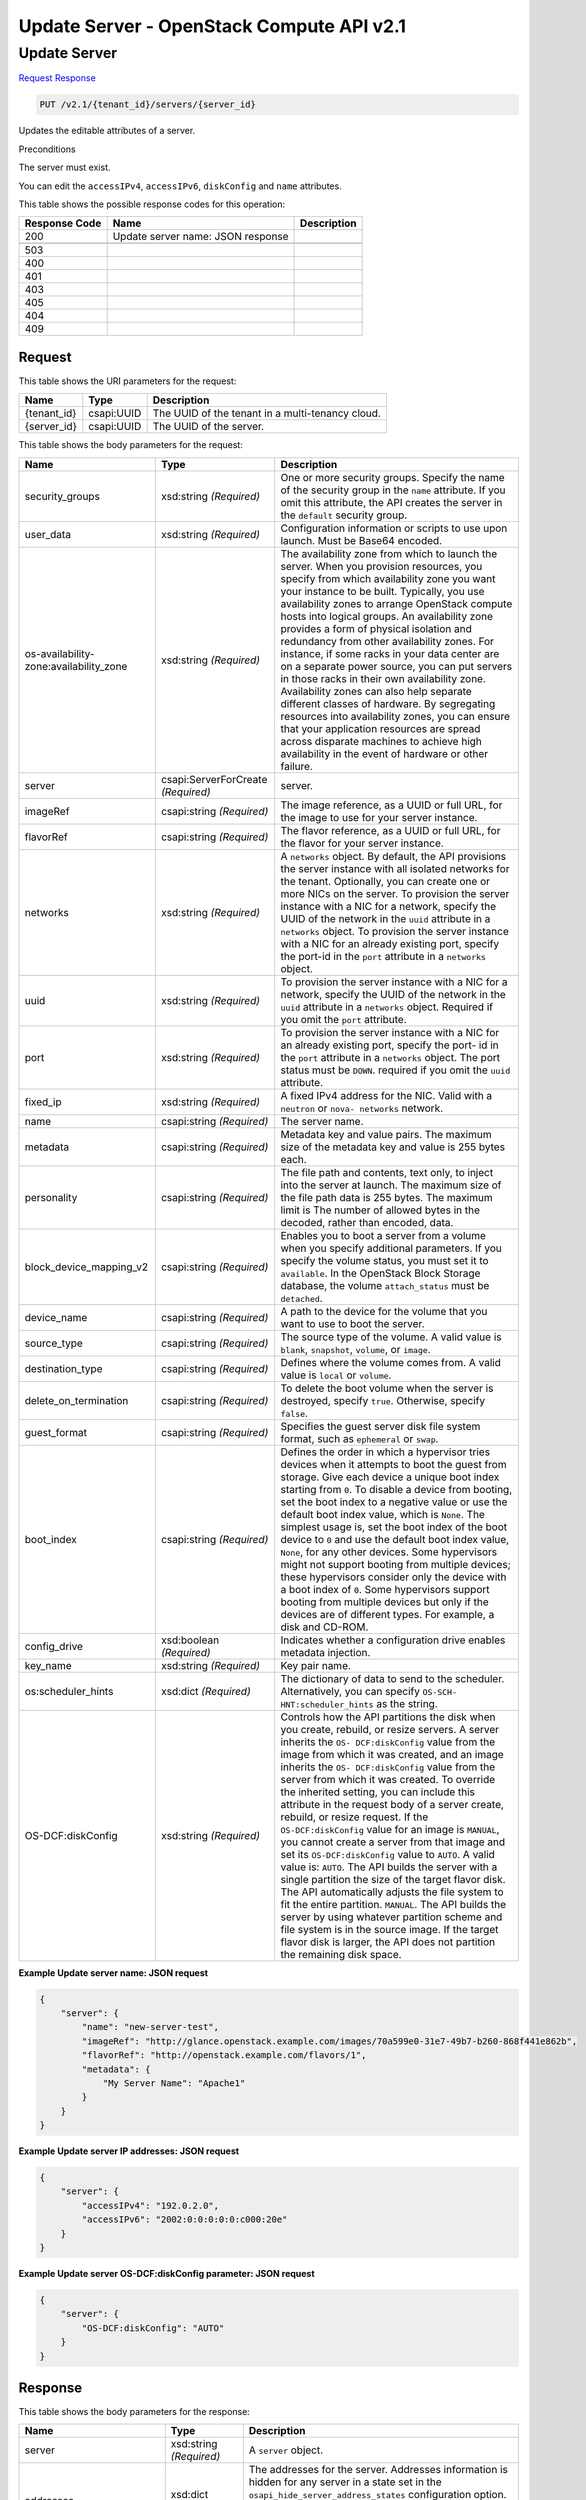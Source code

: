 =============================================================================
Update Server -  OpenStack Compute API v2.1
=============================================================================

Update Server
~~~~~~~~~~~~~~~~~~~~~~~~~

`Request <PUT_update_server_v2.1_tenant_id_servers_server_id_.rst#request>`__
`Response <PUT_update_server_v2.1_tenant_id_servers_server_id_.rst#response>`__

.. code-block:: javascript

    PUT /v2.1/{tenant_id}/servers/{server_id}

Updates the editable attributes of a server.

Preconditions

The server must exist.

You can edit the ``accessIPv4``, ``accessIPv6``, ``diskConfig`` and ``name`` attributes.



This table shows the possible response codes for this operation:


+--------------------------+-------------------------+-------------------------+
|Response Code             |Name                     |Description              |
+==========================+=========================+=========================+
|200                       |Update server name: JSON |                         |
|                          |response                 |                         |
+--------------------------+-------------------------+-------------------------+
+--------------------------+-------------------------+-------------------------+
|503                       |                         |                         |
+--------------------------+-------------------------+-------------------------+
|400                       |                         |                         |
+--------------------------+-------------------------+-------------------------+
|401                       |                         |                         |
+--------------------------+-------------------------+-------------------------+
|403                       |                         |                         |
+--------------------------+-------------------------+-------------------------+
|405                       |                         |                         |
+--------------------------+-------------------------+-------------------------+
|404                       |                         |                         |
+--------------------------+-------------------------+-------------------------+
|409                       |                         |                         |
+--------------------------+-------------------------+-------------------------+


Request
^^^^^^^^^^^^^^^^^

This table shows the URI parameters for the request:

+--------------------------+-------------------------+-------------------------+
|Name                      |Type                     |Description              |
+==========================+=========================+=========================+
|{tenant_id}               |csapi:UUID               |The UUID of the tenant   |
|                          |                         |in a multi-tenancy cloud.|
+--------------------------+-------------------------+-------------------------+
|{server_id}               |csapi:UUID               |The UUID of the server.  |
+--------------------------+-------------------------+-------------------------+





This table shows the body parameters for the request:

+--------------------------+-------------------------+-------------------------+
|Name                      |Type                     |Description              |
+==========================+=========================+=========================+
|security_groups           |xsd:string *(Required)*  |One or more security     |
|                          |                         |groups. Specify the name |
|                          |                         |of the security group in |
|                          |                         |the ``name`` attribute.  |
|                          |                         |If you omit this         |
|                          |                         |attribute, the API       |
|                          |                         |creates the server in    |
|                          |                         |the ``default`` security |
|                          |                         |group.                   |
+--------------------------+-------------------------+-------------------------+
|user_data                 |xsd:string *(Required)*  |Configuration            |
|                          |                         |information or scripts   |
|                          |                         |to use upon launch. Must |
|                          |                         |be Base64 encoded.       |
+--------------------------+-------------------------+-------------------------+
|os-availability-          |xsd:string *(Required)*  |The availability zone    |
|zone:availability_zone    |                         |from which to launch the |
|                          |                         |server. When you         |
|                          |                         |provision resources, you |
|                          |                         |specify from which       |
|                          |                         |availability zone you    |
|                          |                         |want your instance to be |
|                          |                         |built. Typically, you    |
|                          |                         |use availability zones   |
|                          |                         |to arrange OpenStack     |
|                          |                         |compute hosts into       |
|                          |                         |logical groups. An       |
|                          |                         |availability zone        |
|                          |                         |provides a form of       |
|                          |                         |physical isolation and   |
|                          |                         |redundancy from other    |
|                          |                         |availability zones. For  |
|                          |                         |instance, if some racks  |
|                          |                         |in your data center are  |
|                          |                         |on a separate power      |
|                          |                         |source, you can put      |
|                          |                         |servers in those racks   |
|                          |                         |in their own             |
|                          |                         |availability zone.       |
|                          |                         |Availability zones can   |
|                          |                         |also help separate       |
|                          |                         |different classes of     |
|                          |                         |hardware. By segregating |
|                          |                         |resources into           |
|                          |                         |availability zones, you  |
|                          |                         |can ensure that your     |
|                          |                         |application resources    |
|                          |                         |are spread across        |
|                          |                         |disparate machines to    |
|                          |                         |achieve high             |
|                          |                         |availability in the      |
|                          |                         |event of hardware or     |
|                          |                         |other failure.           |
+--------------------------+-------------------------+-------------------------+
|server                    |csapi:ServerForCreate    |server.                  |
|                          |*(Required)*             |                         |
+--------------------------+-------------------------+-------------------------+
|imageRef                  |csapi:string *(Required)*|The image reference, as  |
|                          |                         |a UUID or full URL, for  |
|                          |                         |the image to use for     |
|                          |                         |your server instance.    |
+--------------------------+-------------------------+-------------------------+
|flavorRef                 |csapi:string *(Required)*|The flavor reference, as |
|                          |                         |a UUID or full URL, for  |
|                          |                         |the flavor for your      |
|                          |                         |server instance.         |
+--------------------------+-------------------------+-------------------------+
|networks                  |xsd:string *(Required)*  |A ``networks`` object.   |
|                          |                         |By default, the API      |
|                          |                         |provisions the server    |
|                          |                         |instance with all        |
|                          |                         |isolated networks for    |
|                          |                         |the tenant. Optionally,  |
|                          |                         |you can create one or    |
|                          |                         |more NICs on the server. |
|                          |                         |To provision the server  |
|                          |                         |instance with a NIC for  |
|                          |                         |a network, specify the   |
|                          |                         |UUID of the network in   |
|                          |                         |the ``uuid`` attribute   |
|                          |                         |in a ``networks``        |
|                          |                         |object. To provision the |
|                          |                         |server instance with a   |
|                          |                         |NIC for an already       |
|                          |                         |existing port, specify   |
|                          |                         |the port-id in the       |
|                          |                         |``port`` attribute in a  |
|                          |                         |``networks`` object.     |
+--------------------------+-------------------------+-------------------------+
|uuid                      |xsd:string *(Required)*  |To provision the server  |
|                          |                         |instance with a NIC for  |
|                          |                         |a network, specify the   |
|                          |                         |UUID of the network in   |
|                          |                         |the ``uuid`` attribute   |
|                          |                         |in a ``networks``        |
|                          |                         |object. Required if you  |
|                          |                         |omit the ``port``        |
|                          |                         |attribute.               |
+--------------------------+-------------------------+-------------------------+
|port                      |xsd:string *(Required)*  |To provision the server  |
|                          |                         |instance with a NIC for  |
|                          |                         |an already existing      |
|                          |                         |port, specify the port-  |
|                          |                         |id in the ``port``       |
|                          |                         |attribute in a           |
|                          |                         |``networks`` object. The |
|                          |                         |port status must be      |
|                          |                         |``DOWN``. required if    |
|                          |                         |you omit the ``uuid``    |
|                          |                         |attribute.               |
+--------------------------+-------------------------+-------------------------+
|fixed_ip                  |xsd:string *(Required)*  |A fixed IPv4 address for |
|                          |                         |the NIC. Valid with a    |
|                          |                         |``neutron`` or ``nova-   |
|                          |                         |networks`` network.      |
+--------------------------+-------------------------+-------------------------+
|name                      |csapi:string *(Required)*|The server name.         |
+--------------------------+-------------------------+-------------------------+
|metadata                  |csapi:string *(Required)*|Metadata key and value   |
|                          |                         |pairs. The maximum size  |
|                          |                         |of the metadata key and  |
|                          |                         |value is 255 bytes each. |
+--------------------------+-------------------------+-------------------------+
|personality               |csapi:string *(Required)*|The file path and        |
|                          |                         |contents, text only, to  |
|                          |                         |inject into the server   |
|                          |                         |at launch. The maximum   |
|                          |                         |size of the file path    |
|                          |                         |data is 255 bytes. The   |
|                          |                         |maximum limit is The     |
|                          |                         |number of allowed bytes  |
|                          |                         |in the decoded, rather   |
|                          |                         |than encoded, data.      |
+--------------------------+-------------------------+-------------------------+
|block_device_mapping_v2   |csapi:string *(Required)*|Enables you to boot a    |
|                          |                         |server from a volume     |
|                          |                         |when you specify         |
|                          |                         |additional parameters.   |
|                          |                         |If you specify the       |
|                          |                         |volume status, you must  |
|                          |                         |set it to ``available``. |
|                          |                         |In the OpenStack Block   |
|                          |                         |Storage database, the    |
|                          |                         |volume ``attach_status`` |
|                          |                         |must be ``detached``.    |
+--------------------------+-------------------------+-------------------------+
|device_name               |csapi:string *(Required)*|A path to the device for |
|                          |                         |the volume that you want |
|                          |                         |to use to boot the       |
|                          |                         |server.                  |
+--------------------------+-------------------------+-------------------------+
|source_type               |csapi:string *(Required)*|The source type of the   |
|                          |                         |volume. A valid value is |
|                          |                         |``blank``, ``snapshot``, |
|                          |                         |``volume``, or ``image``.|
+--------------------------+-------------------------+-------------------------+
|destination_type          |csapi:string *(Required)*|Defines where the volume |
|                          |                         |comes from. A valid      |
|                          |                         |value is ``local`` or    |
|                          |                         |``volume``.              |
+--------------------------+-------------------------+-------------------------+
|delete_on_termination     |csapi:string *(Required)*|To delete the boot       |
|                          |                         |volume when the server   |
|                          |                         |is destroyed, specify    |
|                          |                         |``true``. Otherwise,     |
|                          |                         |specify ``false``.       |
+--------------------------+-------------------------+-------------------------+
|guest_format              |csapi:string *(Required)*|Specifies the guest      |
|                          |                         |server disk file system  |
|                          |                         |format, such as          |
|                          |                         |``ephemeral`` or         |
|                          |                         |``swap``.                |
+--------------------------+-------------------------+-------------------------+
|boot_index                |csapi:string *(Required)*|Defines the order in     |
|                          |                         |which a hypervisor tries |
|                          |                         |devices when it attempts |
|                          |                         |to boot the guest from   |
|                          |                         |storage. Give each       |
|                          |                         |device a unique boot     |
|                          |                         |index starting from      |
|                          |                         |``0``. To disable a      |
|                          |                         |device from booting, set |
|                          |                         |the boot index to a      |
|                          |                         |negative value or use    |
|                          |                         |the default boot index   |
|                          |                         |value, which is          |
|                          |                         |``None``. The simplest   |
|                          |                         |usage is, set the boot   |
|                          |                         |index of the boot device |
|                          |                         |to ``0`` and use the     |
|                          |                         |default boot index       |
|                          |                         |value, ``None``, for any |
|                          |                         |other devices. Some      |
|                          |                         |hypervisors might not    |
|                          |                         |support booting from     |
|                          |                         |multiple devices; these  |
|                          |                         |hypervisors consider     |
|                          |                         |only the device with a   |
|                          |                         |boot index of ``0``.     |
|                          |                         |Some hypervisors support |
|                          |                         |booting from multiple    |
|                          |                         |devices but only if the  |
|                          |                         |devices are of different |
|                          |                         |types. For example, a    |
|                          |                         |disk and CD-ROM.         |
+--------------------------+-------------------------+-------------------------+
|config_drive              |xsd:boolean *(Required)* |Indicates whether a      |
|                          |                         |configuration drive      |
|                          |                         |enables metadata         |
|                          |                         |injection.               |
+--------------------------+-------------------------+-------------------------+
|key_name                  |xsd:string *(Required)*  |Key pair name.           |
+--------------------------+-------------------------+-------------------------+
|os:scheduler_hints        |xsd:dict *(Required)*    |The dictionary of data   |
|                          |                         |to send to the           |
|                          |                         |scheduler.               |
|                          |                         |Alternatively, you can   |
|                          |                         |specify ``OS-SCH-        |
|                          |                         |HNT:scheduler_hints`` as |
|                          |                         |the string.              |
+--------------------------+-------------------------+-------------------------+
|OS-DCF:diskConfig         |xsd:string *(Required)*  |Controls how the API     |
|                          |                         |partitions the disk when |
|                          |                         |you create, rebuild, or  |
|                          |                         |resize servers. A server |
|                          |                         |inherits the ``OS-       |
|                          |                         |DCF:diskConfig`` value   |
|                          |                         |from the image from      |
|                          |                         |which it was created,    |
|                          |                         |and an image inherits    |
|                          |                         |the ``OS-                |
|                          |                         |DCF:diskConfig`` value   |
|                          |                         |from the server from     |
|                          |                         |which it was created. To |
|                          |                         |override the inherited   |
|                          |                         |setting, you can include |
|                          |                         |this attribute in the    |
|                          |                         |request body of a server |
|                          |                         |create, rebuild, or      |
|                          |                         |resize request. If the   |
|                          |                         |``OS-DCF:diskConfig``    |
|                          |                         |value for an image is    |
|                          |                         |``MANUAL``, you cannot   |
|                          |                         |create a server from     |
|                          |                         |that image and set its   |
|                          |                         |``OS-DCF:diskConfig``    |
|                          |                         |value to ``AUTO``. A     |
|                          |                         |valid value is:          |
|                          |                         |``AUTO``. The API builds |
|                          |                         |the server with a single |
|                          |                         |partition the size of    |
|                          |                         |the target flavor disk.  |
|                          |                         |The API automatically    |
|                          |                         |adjusts the file system  |
|                          |                         |to fit the entire        |
|                          |                         |partition. ``MANUAL``.   |
|                          |                         |The API builds the       |
|                          |                         |server by using whatever |
|                          |                         |partition scheme and     |
|                          |                         |file system is in the    |
|                          |                         |source image. If the     |
|                          |                         |target flavor disk is    |
|                          |                         |larger, the API does not |
|                          |                         |partition the remaining  |
|                          |                         |disk space.              |
+--------------------------+-------------------------+-------------------------+





**Example Update server name: JSON request**


.. code::

    {
        "server": {
            "name": "new-server-test",
            "imageRef": "http://glance.openstack.example.com/images/70a599e0-31e7-49b7-b260-868f441e862b",
            "flavorRef": "http://openstack.example.com/flavors/1",
            "metadata": {
                "My Server Name": "Apache1"
            }
        }
    }
    


**Example Update server IP addresses: JSON request**


.. code::

    {
        "server": {
            "accessIPv4": "192.0.2.0",
            "accessIPv6": "2002:0:0:0:0:0:c000:20e"
        }
    }
    


**Example Update server OS-DCF:diskConfig parameter: JSON request**


.. code::

    {
        "server": {
            "OS-DCF:diskConfig": "AUTO"
        }
    }
    


Response
^^^^^^^^^^^^^^^^^^


This table shows the body parameters for the response:

+-------------------------+-------------+---------------------------------------------+
|Name                     |Type         |Description                                  |
+=========================+=============+=============================================+
|server                   |xsd:string   |A ``server`` object.                         |
|                         |*(Required)* |                                             |
+-------------------------+-------------+---------------------------------------------+
|addresses                |xsd:dict     |The addresses for the server. Addresses      |
|                         |*(Required)* |information is hidden for any server in a    |
|                         |             |state set in the                             |
|                         |             |``osapi_hide_server_address_states``         |
|                         |             |configuration option. By default, servers in |
|                         |             |``building`` state hide their addresses      |
|                         |             |information. See `nova.conf -configuration   |
|                         |             |options                                      |
|                         |             |<http://docs.openstack.org/liberty/config-   |
|                         |             |reference/content/list-of-compute-config-    |
|                         |             |options.html>`__.                            |
+-------------------------+-------------+---------------------------------------------+
|created                  |xsd:dateTime |The date and time when the resource was      |
|                         |*(Required)* |created. The date and time stamp format is   |
|                         |             |`ISO 8601                                    |
|                         |             |<https://en.wikipedia.org/wiki/ISO_8601>`__  |
|                         |             |: CCYY-MM-DDThh:mm:ss±hh:mmFor example,      |
|                         |             |``2015-08-27T09:49:58-05:00``. The           |
|                         |             |``±hh:mm`` value, if included, is the time   |
|                         |             |zone as an offset from UTC. In the previous  |
|                         |             |example, the offset value is ``-05:00``.     |
+-------------------------+-------------+---------------------------------------------+
|flavor                   |xsd:dict     |The ID and links for the flavor for your     |
|                         |*(Required)* |server instance. A flavor is a combination   |
|                         |             |of memory, disk size, and CPUs.              |
+-------------------------+-------------+---------------------------------------------+
|hostId                   |xsd:string   |The ID of the host.                          |
|                         |*(Required)* |                                             |
+-------------------------+-------------+---------------------------------------------+
|id                       |csapi:UUID   |The UUID of the server.                      |
|                         |*(Required)* |                                             |
+-------------------------+-------------+---------------------------------------------+
|image                    |xsd:dict     |The UUID and links for the image for your    |
|                         |*(Required)* |server instance. The ``image`` object might  |
|                         |             |be an empty string when you boot the server  |
|                         |             |from a volume.                               |
+-------------------------+-------------+---------------------------------------------+
|key_name                 |xsd:string   |The name of associated key pair, if any.     |
|                         |*(Required)* |                                             |
+-------------------------+-------------+---------------------------------------------+
|links                    |xsd:string   |Server links.                                |
|                         |*(Required)* |                                             |
+-------------------------+-------------+---------------------------------------------+
|metadata                 |xsd:string   |The associated metadata key and value pairs. |
|                         |*(Required)* |                                             |
+-------------------------+-------------+---------------------------------------------+
|name                     |csapi:string |The server name. The user sets the server    |
|                         |*(Required)* |name.                                        |
+-------------------------+-------------+---------------------------------------------+
|OS-DCF:diskConfig        |xsd:string   |Disk configuration. The value is either:     |
|                         |*(Required)* |``AUTO``. The API builds the server with a   |
|                         |             |single partition the size of the target      |
|                         |             |flavor disk. The API automatically adjusts   |
|                         |             |the file system to fit the entire partition. |
|                         |             |``MANUAL``. The API builds the server by     |
|                         |             |using the partition scheme and file system   |
|                         |             |that is in the source image. If the target   |
|                         |             |flavor disk is larger, The API does not      |
|                         |             |partition the remaining disk space.          |
+-------------------------+-------------+---------------------------------------------+
|OS-EXT-                  |csapi:string |The availability zone.                       |
|AZ:availability_zone     |*(Required)* |                                             |
+-------------------------+-------------+---------------------------------------------+
|OS-EXT-SRV-ATTR:host     |csapi:string |The host name. Appears in the response for   |
|                         |*(Required)* |administrative users only.                   |
+-------------------------+-------------+---------------------------------------------+
|OS-EXT-SRV-              |csapi:string |The hypervisor host name. Appears in the     |
|ATTR:hypervisor_hostname |*(Required)* |response for administrative users only.      |
+-------------------------+-------------+---------------------------------------------+
|OS-EXT-SRV-              |csapi:string |The instance name. The Compute API generates |
|ATTR:instance_name       |*(Required)* |the instance name from the instance name     |
|                         |             |template. Appears in the response for        |
|                         |             |administrative users only.                   |
+-------------------------+-------------+---------------------------------------------+
|OS-EXT-STS:power_state   |xsd:string   |The power state of the instance.             |
|                         |*(Required)* |                                             |
+-------------------------+-------------+---------------------------------------------+
|OS-EXT-STS:task_state    |csapi:string |The task state of the instance.              |
|                         |*(Required)* |                                             |
+-------------------------+-------------+---------------------------------------------+
|OS-EXT-STS:vm_state      |csapi:string |The VM state.                                |
|                         |*(Required)* |                                             |
+-------------------------+-------------+---------------------------------------------+
|os-extended-             |csapi:dict   |The attached volumes, if any.                |
|volumes:volumes_attached |*(Required)* |                                             |
+-------------------------+-------------+---------------------------------------------+
|OS-SRV-USG:launched_at   |xsd:dateTime |The date and time when the server was        |
|                         |*(Required)* |launched. The date and time stamp format is  |
|                         |             |`ISO 8601                                    |
|                         |             |<https://en.wikipedia.org/wiki/ISO_8601>`__  |
|                         |             |: CCYY-MM-DDThh:mm:ss±hh:mmFor example,      |
|                         |             |``2015-08-27T09:49:58-05:00``. The           |
|                         |             |``±hh:mm`` value, if included, is the time   |
|                         |             |zone as an offset from UTC. If the           |
|                         |             |``deleted_at`` date and time stamp is not    |
|                         |             |set, its value is ``null``.                  |
+-------------------------+-------------+---------------------------------------------+
|OS-SRV-USG:terminated_at |xsd:dateTime |The date and time when the server was        |
|                         |*(Required)* |deleted. The date and time stamp format is   |
|                         |             |`ISO 8601                                    |
|                         |             |<https://en.wikipedia.org/wiki/ISO_8601>`__  |
|                         |             |: CCYY-MM-DDThh:mm:ss±hh:mmFor example,      |
|                         |             |``2015-08-27T09:49:58-05:00``. The           |
|                         |             |``±hh:mm`` value, if included, is the time   |
|                         |             |zone as an offset from UTC. If the           |
|                         |             |``deleted_at`` date and time stamp is not    |
|                         |             |set, its value is ``null``.                  |
+-------------------------+-------------+---------------------------------------------+
|progress                 |xsd:int      |A percentage value of the build progress.    |
|                         |*(Required)* |                                             |
+-------------------------+-------------+---------------------------------------------+
|security_groups          |xsd:string   |Security groups object.                      |
|                         |*(Required)* |                                             |
+-------------------------+-------------+---------------------------------------------+
|description              |xsd:string   |The security group description.              |
|                         |*(Required)* |                                             |
+-------------------------+-------------+---------------------------------------------+
|id                       |xsd:int      |The security group ID.                       |
|                         |*(Required)* |                                             |
+-------------------------+-------------+---------------------------------------------+
|name                     |xsd:string   |The security group name.                     |
|                         |*(Required)* |                                             |
+-------------------------+-------------+---------------------------------------------+
|rules                    |xsd:string   |A rules object.                              |
|                         |*(Required)* |                                             |
+-------------------------+-------------+---------------------------------------------+
|status                   |xsd:string   |The server status.                           |
|                         |*(Required)* |                                             |
+-------------------------+-------------+---------------------------------------------+
|host_status              |xsd:string   |The host status. Values where next value in  |
|                         |*(Required)* |list can override the previous: ``UP`` if    |
|                         |             |nova-compute up. ``UNKNOWN`` if nova-compute |
|                         |             |not reported by servicegroup driver.         |
|                         |             |``DOWN`` if nova-compute forced down.        |
|                         |             |``MAINTENANCE`` if nova-compute is disabled. |
|                         |             |Empty string indicates there is no host for  |
|                         |             |server. This attribute appears in the        |
|                         |             |response only if the policy permits.         |
+-------------------------+-------------+---------------------------------------------+
|tenant_id                |csapi:UUID   |The UUID of the tenant in a multi-tenancy    |
|                         |*(Required)* |cloud.                                       |
+-------------------------+-------------+---------------------------------------------+
|updated                  |xsd:string   |The date and time when the resource was      |
|                         |*(Required)* |updated. The date and time stamp format is   |
|                         |             |`ISO 8601                                    |
|                         |             |<https://en.wikipedia.org/wiki/ISO_8601>`__  |
|                         |             |: CCYY-MM-DDThh:mm:ss±hh:mmThe ``±hh:mm``    |
|                         |             |value, if included, is the time zone as an   |
|                         |             |offset from UTC. For example, ``2015-08-     |
|                         |             |27T09:49:58-05:00``. The UTC time zone is    |
|                         |             |assumed.                                     |
+-------------------------+-------------+---------------------------------------------+
|user_id                  |xsd:string   |The user ID of the user who owns the server. |
|                         |*(Required)* |                                             |
+-------------------------+-------------+---------------------------------------------+





**Example Update server name: JSON response**


.. code::

    {
        "server": {
            "id": "52415800-8b69-11e0-9b19-734f565bc83b",
            "tenant_id": "1234",
            "user_id": "5678",
            "name": "new-server-test",
            "created": "2010-11-11T12:00:00Z",
            "updated": "2010-11-12T12:44:44Z",
            "hostId": "e4d909c290d0fb1ca068ffaddf22cbd0",
            "accessIPv4": "192.0.2.0",
            "accessIPv6": "2002:0:0:0:0:0:c000:20e",
            "progress": 0,
            "status": "ACTIVE",
            "image": {
                "id": "52415800-8b69-11e0-9b19-734f6f006e54",
                "name": "CentOS 5.2",
                "links": [
                    {
                        "rel": "self",
                        "href": "http://servers.api.openstack.org/v2/1234/images/52415800-8b69-11e0-9b19-734f6f006e54"
                    },
                    {
                        "rel": "bookmark",
                        "href": "http://servers.api.openstack.org/1234/images/52415800-8b69-11e0-9b19-734f6f006e54"
                    }
                ]
            },
            "flavor": {
                "id": "52415800-8b69-11e0-9b19-734f1195ff37",
                "name": "256 MB Server",
                "links": [
                    {
                        "rel": "self",
                        "href": "http://servers.api.openstack.org/v2/1234/flavors/52415800-8b69-11e0-9b19-734f1195ff37"
                    },
                    {
                        "rel": "bookmark",
                        "href": "http://servers.api.openstack.org/1234/flavors/52415800-8b69-11e0-9b19-734f1195ff37"
                    }
                ]
            },
            "metadata": {
                "My Server Name": "Apache1"
            },
            "addresses": {
                "public": [
                    {
                        "version": 4,
                        "addr": "192.0.2.0"
                    },
                    {
                        "version": 6,
                        "addr": "2002:0:0:0:0:0:c000:20e"
                    }
                ],
                "private": [
                    {
                        "version": 4,
                        "addr": "198.51.100.0"
                    },
                    {
                        "version": 6,
                        "addr": "2002:0:0:0:0:0:c633:640e"
                    }
                ]
            },
            "links": [
                {
                    "rel": "self",
                    "href": "http://servers.api.openstack.org/v2/1234/servers/52415800-8b69-11e0-9b19-734fcece0043"
                },
                {
                    "rel": "bookmark",
                    "href": "http://servers.api.openstack.org/1234/servers/52415800-8b69-11e0-9b19-734fcece0043"
                }
            ]
        }
    }
    

